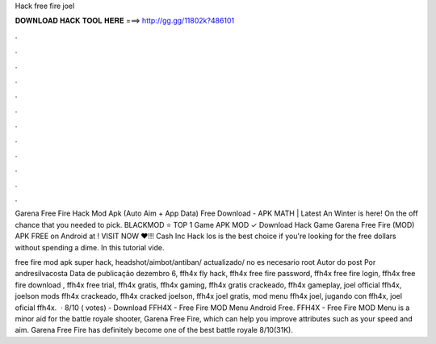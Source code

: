 Hack free fire joel



𝐃𝐎𝐖𝐍𝐋𝐎𝐀𝐃 𝐇𝐀𝐂𝐊 𝐓𝐎𝐎𝐋 𝐇𝐄𝐑𝐄 ===> http://gg.gg/11802k?486101



.



.



.



.



.



.



.



.



.



.



.



.

Garena Free Fire Hack Mod Apk (Auto Aim + App Data) Free Download - APK MATH | Latest An Winter is here! On the off chance that you needed to pick. BLACKMOD ⭐ TOP 1 Game APK MOD ✓ Download Hack Game Garena Free Fire (MOD) APK FREE on Android at ! VISIT NOW ❤️!!!  Cash Inc Hack Ios is the best choice if you're looking for the free dollars without spending a dime. In this tutorial vide.

free fire mod apk super hack, headshot/aimbot/antiban/ actualizado/ no es necesario root Autor do post Por andresilvacosta Data de publicação dezembro 6,  ffh4x fly hack, ffh4x free fire password, ffh4x free fire login, ffh4x free fire download , ffh4x free trial, ffh4x gratis, ffh4x gaming, ffh4x gratis crackeado, ffh4x gameplay, joel official ffh4x, joelson mods ffh4x crackeado, ffh4x cracked joelson, ffh4x joel gratis, mod menu ffh4x joel, jugando con ffh4x, joel oficial ffh4x.  · 8/10 ( votes) - Download FFH4X - Free Fire MOD Menu Android Free. FFH4X - Free Fire MOD Menu is a minor aid for the battle royale shooter, Garena Free Fire, which can help you improve attributes such as your speed and aim. Garena Free Fire has definitely become one of the best battle royale 8/10(31K).
